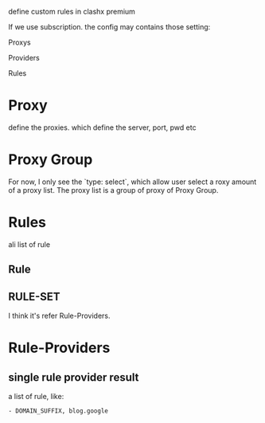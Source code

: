 define custom rules in clashx premium

If we use subscription. the config may contains those setting:

Proxys

Providers

Rules

* Proxy
define the proxies. which define the server, port, pwd etc

* Proxy Group
For now, I only see the `type: select`, which allow user select a roxy amount of a proxy list. The proxy list
is a group of proxy of Proxy Group.

* Rules
ali list of rule
** Rule
** RULE-SET
I think it's refer Rule-Providers.


* Rule-Providers

** single rule provider result
a list of rule, like:
#+begin_src
- DOMAIN_SUFFIX, blog.google
#+end_src
